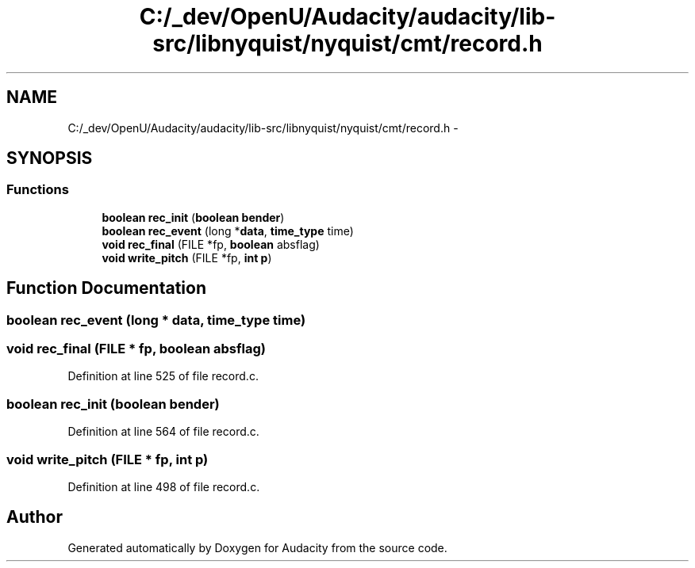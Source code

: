 .TH "C:/_dev/OpenU/Audacity/audacity/lib-src/libnyquist/nyquist/cmt/record.h" 3 "Thu Apr 28 2016" "Audacity" \" -*- nroff -*-
.ad l
.nh
.SH NAME
C:/_dev/OpenU/Audacity/audacity/lib-src/libnyquist/nyquist/cmt/record.h \- 
.SH SYNOPSIS
.br
.PP
.SS "Functions"

.in +1c
.ti -1c
.RI "\fBboolean\fP \fBrec_init\fP (\fBboolean\fP \fBbender\fP)"
.br
.ti -1c
.RI "\fBboolean\fP \fBrec_event\fP (long *\fBdata\fP, \fBtime_type\fP time)"
.br
.ti -1c
.RI "\fBvoid\fP \fBrec_final\fP (FILE *fp, \fBboolean\fP absflag)"
.br
.ti -1c
.RI "\fBvoid\fP \fBwrite_pitch\fP (FILE *fp, \fBint\fP \fBp\fP)"
.br
.in -1c
.SH "Function Documentation"
.PP 
.SS "\fBboolean\fP rec_event (long * data, \fBtime_type\fP time)"

.SS "\fBvoid\fP rec_final (FILE * fp, \fBboolean\fP absflag)"

.PP
Definition at line 525 of file record\&.c\&.
.SS "\fBboolean\fP rec_init (\fBboolean\fP bender)"

.PP
Definition at line 564 of file record\&.c\&.
.SS "\fBvoid\fP write_pitch (FILE * fp, \fBint\fP p)"

.PP
Definition at line 498 of file record\&.c\&.
.SH "Author"
.PP 
Generated automatically by Doxygen for Audacity from the source code\&.
